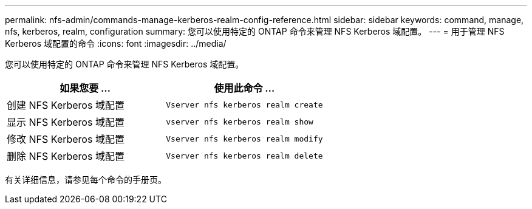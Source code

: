 ---
permalink: nfs-admin/commands-manage-kerberos-realm-config-reference.html 
sidebar: sidebar 
keywords: command, manage, nfs, kerberos, realm, configuration 
summary: 您可以使用特定的 ONTAP 命令来管理 NFS Kerberos 域配置。 
---
= 用于管理 NFS Kerberos 域配置的命令
:icons: font
:imagesdir: ../media/


[role="lead"]
您可以使用特定的 ONTAP 命令来管理 NFS Kerberos 域配置。

[cols="2*"]
|===
| 如果您要 ... | 使用此命令 ... 


 a| 
创建 NFS Kerberos 域配置
 a| 
`Vserver nfs kerberos realm create`



 a| 
显示 NFS Kerberos 域配置
 a| 
`vserver nfs kerberos realm show`



 a| 
修改 NFS Kerberos 域配置
 a| 
`Vserver nfs kerberos realm modify`



 a| 
删除 NFS Kerberos 域配置
 a| 
`Vserver nfs kerberos realm delete`

|===
有关详细信息，请参见每个命令的手册页。
